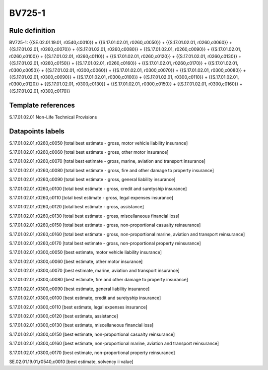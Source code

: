 =======
BV725-1
=======

Rule definition
---------------

BV725-1: {{SE.02.01.19.01, r0540,c0010}} = {{S.17.01.02.01, r0260,c0050}} + {{S.17.01.02.01, r0260,c0060}} + {{S.17.01.02.01, r0260,c0070}} + {{S.17.01.02.01, r0260,c0080}} + {{S.17.01.02.01, r0260,c0090}} + {{S.17.01.02.01, r0260,c0100}} + {{S.17.01.02.01, r0260,c0110}} + {{S.17.01.02.01, r0260,c0120}} + {{S.17.01.02.01, r0260,c0130}} + {{S.17.01.02.01, r0260,c0150}} + {{S.17.01.02.01, r0260,c0160}} + {{S.17.01.02.01, r0260,c0170}} + {{S.17.01.02.01, r0300,c0050}} + {{S.17.01.02.01, r0300,c0060}} + {{S.17.01.02.01, r0300,c0070}} + {{S.17.01.02.01, r0300,c0080}} + {{S.17.01.02.01, r0300,c0090}} + {{S.17.01.02.01, r0300,c0100}} + {{S.17.01.02.01, r0300,c0110}} + {{S.17.01.02.01, r0300,c0120}} + {{S.17.01.02.01, r0300,c0130}} + {{S.17.01.02.01, r0300,c0150}} + {{S.17.01.02.01, r0300,c0160}} + {{S.17.01.02.01, r0300,c0170}}


Template references
-------------------

S.17.01.02.01 Non-Life Technical Provisions


Datapoints labels
-----------------

S.17.01.02.01,r0260,c0050 [total best estimate - gross, motor vehicle liability insurance]

S.17.01.02.01,r0260,c0060 [total best estimate - gross, other motor insurance]

S.17.01.02.01,r0260,c0070 [total best estimate - gross, marine, aviation and transport insurance]

S.17.01.02.01,r0260,c0080 [total best estimate - gross, fire and other damage to property insurance]

S.17.01.02.01,r0260,c0090 [total best estimate - gross, general liability insurance]

S.17.01.02.01,r0260,c0100 [total best estimate - gross, credit and suretyship insurance]

S.17.01.02.01,r0260,c0110 [total best estimate - gross, legal expenses insurance]

S.17.01.02.01,r0260,c0120 [total best estimate - gross, assistance]

S.17.01.02.01,r0260,c0130 [total best estimate - gross, miscellaneous financial loss]

S.17.01.02.01,r0260,c0150 [total best estimate - gross, non-proportional casualty reinsurance]

S.17.01.02.01,r0260,c0160 [total best estimate - gross, non-proportional marine, aviation and transport reinsurance]

S.17.01.02.01,r0260,c0170 [total best estimate - gross, non-proportional property reinsurance]

S.17.01.02.01,r0300,c0050 [best estimate, motor vehicle liability insurance]

S.17.01.02.01,r0300,c0060 [best estimate, other motor insurance]

S.17.01.02.01,r0300,c0070 [best estimate, marine, aviation and transport insurance]

S.17.01.02.01,r0300,c0080 [best estimate, fire and other damage to property insurance]

S.17.01.02.01,r0300,c0090 [best estimate, general liability insurance]

S.17.01.02.01,r0300,c0100 [best estimate, credit and suretyship insurance]

S.17.01.02.01,r0300,c0110 [best estimate, legal expenses insurance]

S.17.01.02.01,r0300,c0120 [best estimate, assistance]

S.17.01.02.01,r0300,c0130 [best estimate, miscellaneous financial loss]

S.17.01.02.01,r0300,c0150 [best estimate, non-proportional casualty reinsurance]

S.17.01.02.01,r0300,c0160 [best estimate, non-proportional marine, aviation and transport reinsurance]

S.17.01.02.01,r0300,c0170 [best estimate, non-proportional property reinsurance]

SE.02.01.19.01,r0540,c0010 [best estimate, solvency ii value]



